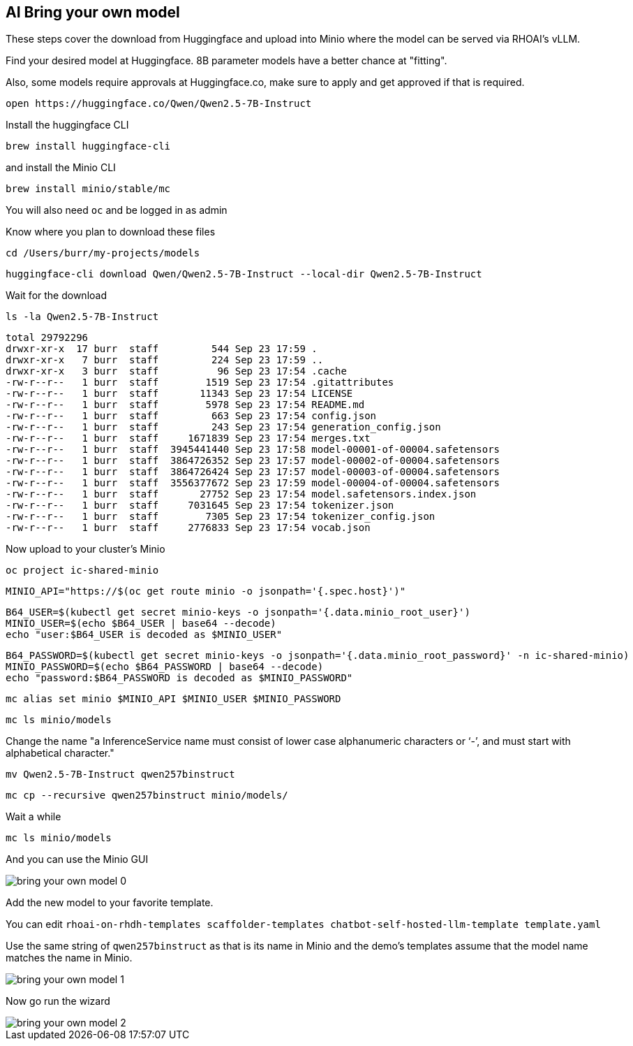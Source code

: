 == AI Bring your own model

These steps cover the download from Huggingface and upload into Minio where the model can be served via RHOAI's vLLM.

Find your desired model at Huggingface.  8B parameter models have a better chance at "fitting".

Also, some models require approvals at Huggingface.co, make sure to apply and get approved if that is required.

```
open https://huggingface.co/Qwen/Qwen2.5-7B-Instruct
```

Install the huggingface CLI

```
brew install huggingface-cli
```

and install the Minio CLI

```
brew install minio/stable/mc
```

You will also need `oc` and be logged in as admin

Know where you plan to download these files

```
cd /Users/burr/my-projects/models
```

```
huggingface-cli download Qwen/Qwen2.5-7B-Instruct --local-dir Qwen2.5-7B-Instruct
```

Wait for the download

```
ls -la Qwen2.5-7B-Instruct
```

```
total 29792296
drwxr-xr-x  17 burr  staff         544 Sep 23 17:59 .
drwxr-xr-x   7 burr  staff         224 Sep 23 17:59 ..
drwxr-xr-x   3 burr  staff          96 Sep 23 17:54 .cache
-rw-r--r--   1 burr  staff        1519 Sep 23 17:54 .gitattributes
-rw-r--r--   1 burr  staff       11343 Sep 23 17:54 LICENSE
-rw-r--r--   1 burr  staff        5978 Sep 23 17:54 README.md
-rw-r--r--   1 burr  staff         663 Sep 23 17:54 config.json
-rw-r--r--   1 burr  staff         243 Sep 23 17:54 generation_config.json
-rw-r--r--   1 burr  staff     1671839 Sep 23 17:54 merges.txt
-rw-r--r--   1 burr  staff  3945441440 Sep 23 17:58 model-00001-of-00004.safetensors
-rw-r--r--   1 burr  staff  3864726352 Sep 23 17:57 model-00002-of-00004.safetensors
-rw-r--r--   1 burr  staff  3864726424 Sep 23 17:57 model-00003-of-00004.safetensors
-rw-r--r--   1 burr  staff  3556377672 Sep 23 17:59 model-00004-of-00004.safetensors
-rw-r--r--   1 burr  staff       27752 Sep 23 17:54 model.safetensors.index.json
-rw-r--r--   1 burr  staff     7031645 Sep 23 17:54 tokenizer.json
-rw-r--r--   1 burr  staff        7305 Sep 23 17:54 tokenizer_config.json
-rw-r--r--   1 burr  staff     2776833 Sep 23 17:54 vocab.json
```

Now upload to your cluster's Minio


```
oc project ic-shared-minio
```

```
MINIO_API="https://$(oc get route minio -o jsonpath='{.spec.host}')"
```

```
B64_USER=$(kubectl get secret minio-keys -o jsonpath='{.data.minio_root_user}')
MINIO_USER=$(echo $B64_USER | base64 --decode)
echo "user:$B64_USER is decoded as $MINIO_USER"

```

```
B64_PASSWORD=$(kubectl get secret minio-keys -o jsonpath='{.data.minio_root_password}' -n ic-shared-minio)
MINIO_PASSWORD=$(echo $B64_PASSWORD | base64 --decode)
echo "password:$B64_PASSWORD is decoded as $MINIO_PASSWORD"
```

```
mc alias set minio $MINIO_API $MINIO_USER $MINIO_PASSWORD
```

```
mc ls minio/models
```

Change the name "a InferenceService name must consist of lower case alphanumeric characters or ‘-’, and must start with alphabetical character."


```
mv Qwen2.5-7B-Instruct qwen257binstruct
```


```
mc cp --recursive qwen257binstruct minio/models/
```

Wait a while

```
mc ls minio/models
```

And you can use the Minio GUI 

image::bring-your-own-model-0.png[]

Add the new model to your favorite template.

You can edit `rhoai-on-rhdh-templates
scaffolder-templates
chatbot-self-hosted-llm-template
template.yaml`

Use the same string of `qwen257binstruct` as that is its name in Minio and the demo's templates assume that the model name matches the name in Minio.

image::bring-your-own-model-1.png[]

Now go run the wizard

image::bring-your-own-model-2.png[]





